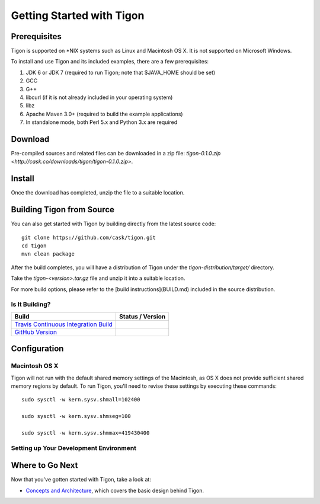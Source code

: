 .. :author: Cask Data, Inc.
   :description: Getting started guide
   :copyright: Copyright © 2014 Cask Data, Inc.

============================================
Getting Started with Tigon
============================================

Prerequisites
=============

Tigon is supported on \*NIX systems such as Linux and Macintosh OS X.
It is not supported on Microsoft Windows.

To install and use Tigon and its included examples, there are a few prerequisites:

1. JDK 6 or JDK 7 (required to run Tigon; note that $JAVA_HOME should be set)
#. GCC
#. G++
#. libcurl (if it is not already included in your operating system)
#. libz
#. Apache Maven 3.0+ (required to build the example applications)
#. In standalone mode, both Perl 5.x and Python 3.x are required


Download
========

Pre-compiled sources and related files can be downloaded in a zip file: 
`tigon-0.1.0.zip <http://cask.co/downloads/tigon/tigon-0.1.0.zip>`.


Install 
=======

Once the download has completed, unzip the file to a suitable location.

  
Building Tigon from Source
==========================

.. highlight:: console

You can also get started with Tigon by building directly from the latest source code::

  git clone https://github.com/cask/tigon.git
  cd tigon
  mvn clean package

After the build completes, you will have a distribution of Tigon under the
`tigon-distribution/target/` directory.  

Take the `tigon-<version>.tar.gz` file and unzip it into a suitable location.

For more build options, please refer to the [build instructions](BUILD.md) included in the
source distribution.

Is It Building?
---------------

============================================================================= ==================
 Build                                                                         Status / Version
============================================================================= ==================
`Travis Continuous Integration Build <https://travis-ci.org/caskco/tigon>`__   |travis-tigon|
`GitHub Version <https://github.com/caskco/tigon/releases/latest>`__           |github-tigon|
============================================================================= ==================

.. |travis-tigon| image:: https://travis-ci.org/caskco/tigon.svg?branch=develop
                  :height: 30px

.. |github-tigon| image:: http://img.shields.io/github/release/caskco/tigon.svg
                  :height: 30px

Configuration
=============

Macintosh OS X
--------------

.. highlight:: console

Tigon will not run with the default shared memory settings of the Macintosh, as 
OS X does not provide sufficient shared memory regions by default. 
To run Tigon, you'll need to revise these settings by executing these commands::

  sudo sysctl -w kern.sysv.shmall=102400

  sudo sysctl -w kern.sysv.shmseg=100

  sudo sysctl -w kern.sysv.shmmax=419430400


Setting up Your Development Environment
---------------------------------------



Where to Go Next
================

Now that you've gotten started with Tigon, take a look at:

- `Concepts and Architecture <architecture.html>`__, which covers the basic design behind Tigon.

